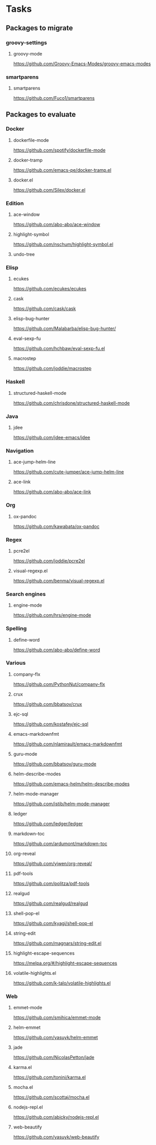* Tasks
** Packages to migrate
*** groovy-settings
**** groovy-mode
https://github.com/Groovy-Emacs-Modes/groovy-emacs-modes
*** smartparens
**** smartparens
https://github.com/Fuco1/smartparens
** Packages to evaluate
*** Docker
**** dockerfile-mode
https://github.com/spotify/dockerfile-mode
**** docker-tramp
https://github.com/emacs-pe/docker-tramp.el
**** docker.el
https://github.com/Silex/docker.el
*** Edition
**** ace-window
https://github.com/abo-abo/ace-window
**** highlight-symbol
https://github.com/nschum/highlight-symbol.el
**** undo-tree
*** Elisp
**** ecukes
https://github.com/ecukes/ecukes
**** cask
https://github.com/cask/cask
**** elisp-bug-hunter
https://github.com/Malabarba/elisp-bug-hunter/
**** eval-sexp-fu
https://github.com/hchbaw/eval-sexp-fu.el
**** macrostep
https://github.com/joddie/macrostep
*** Haskell
**** structured-haskell-mode
https://github.com/chrisdone/structured-haskell-mode
*** Java
**** jdee
https://github.com/jdee-emacs/jdee
*** Navigation
**** ace-jump-helm-line
https://github.com/cute-jumper/ace-jump-helm-line
**** ace-link
https://github.com/abo-abo/ace-link
*** Org
**** ox-pandoc
https://github.com/kawabata/ox-pandoc
*** Regex
**** pcre2el
https://github.com/joddie/pcre2el
**** visual-regexp.el
https://github.com/benma/visual-regexp.el
*** Search engines
**** engine-mode
https://github.com/hrs/engine-mode
*** Spelling
**** define-word
https://github.com/abo-abo/define-word
*** Various
**** company-flx
https://github.com/PythonNut/company-flx
**** crux
https://github.com/bbatsov/crux
**** ejc-sql
https://github.com/kostafey/ejc-sql
**** emacs-markdownfmt
https://github.com/nlamirault/emacs-markdownfmt
**** guru-mode
https://github.com/bbatsov/guru-mode
**** helm-describe-modes
https://github.com/emacs-helm/helm-describe-modes
**** helm-mode-manager
https://github.com/istib/helm-mode-manager
**** ledger
https://github.com/ledger/ledger
**** markdown-toc
https://github.com/ardumont/markdown-toc
**** org-reveal
https://github.com/yjwen/org-reveal/
**** pdf-tools
https://github.com/politza/pdf-tools
**** realgud
https://github.com/realgud/realgud
**** shell-pop-el
https://github.com/kyagi/shell-pop-el
**** string-edit
https://github.com/magnars/string-edit.el
**** highlight-escape-sequences
https://melpa.org/#/highlight-escape-sequences
**** volatile-highlights.el
https://github.com/k-talo/volatile-highlights.el
*** Web
**** emmet-mode
https://github.com/smihica/emmet-mode
**** helm-emmet
https://github.com/yasuyk/helm-emmet
**** jade
https://github.com/NicolasPetton/jade
**** karma.el
https://github.com/tonini/karma.el
**** mocha.el
https://github.com/scottaj/mocha.el
**** nodejs-repl.el
https://github.com/abicky/nodejs-repl.el
**** web-beautify
https://github.com/yasuyk/web-beautify
